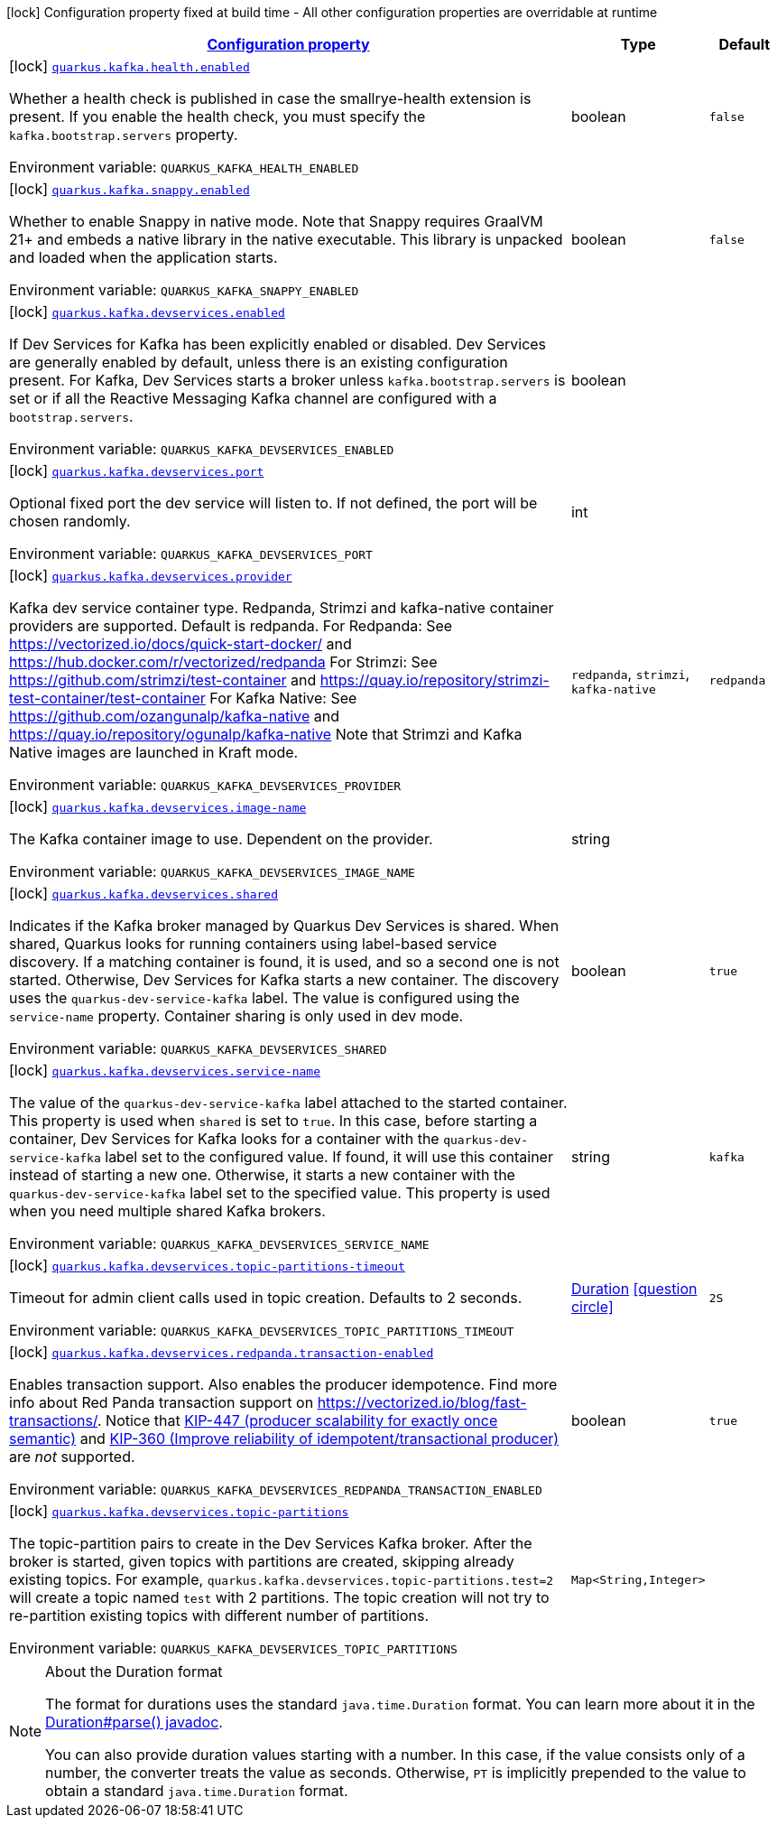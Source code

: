 
:summaryTableId: quarkus-kafka-kafka-build-time-config
[.configuration-legend]
icon:lock[title=Fixed at build time] Configuration property fixed at build time - All other configuration properties are overridable at runtime
[.configuration-reference, cols="80,.^10,.^10"]
|===

h|[[quarkus-kafka-kafka-build-time-config_configuration]]link:#quarkus-kafka-kafka-build-time-config_configuration[Configuration property]

h|Type
h|Default

a|icon:lock[title=Fixed at build time] [[quarkus-kafka-kafka-build-time-config_quarkus.kafka.health.enabled]]`link:#quarkus-kafka-kafka-build-time-config_quarkus.kafka.health.enabled[quarkus.kafka.health.enabled]`

[.description]
--
Whether a health check is published in case the smallrye-health extension is present. 
If you enable the health check, you must specify the `kafka.bootstrap.servers` property.

ifdef::add-copy-button-to-env-var[]
Environment variable: env_var_with_copy_button:+++QUARKUS_KAFKA_HEALTH_ENABLED+++[]
endif::add-copy-button-to-env-var[]
ifndef::add-copy-button-to-env-var[]
Environment variable: `+++QUARKUS_KAFKA_HEALTH_ENABLED+++`
endif::add-copy-button-to-env-var[]
--|boolean 
|`false`


a|icon:lock[title=Fixed at build time] [[quarkus-kafka-kafka-build-time-config_quarkus.kafka.snappy.enabled]]`link:#quarkus-kafka-kafka-build-time-config_quarkus.kafka.snappy.enabled[quarkus.kafka.snappy.enabled]`

[.description]
--
Whether to enable Snappy in native mode. 
Note that Snappy requires GraalVM 21{plus} and embeds a native library in the native executable. This library is unpacked and loaded when the application starts.

ifdef::add-copy-button-to-env-var[]
Environment variable: env_var_with_copy_button:+++QUARKUS_KAFKA_SNAPPY_ENABLED+++[]
endif::add-copy-button-to-env-var[]
ifndef::add-copy-button-to-env-var[]
Environment variable: `+++QUARKUS_KAFKA_SNAPPY_ENABLED+++`
endif::add-copy-button-to-env-var[]
--|boolean 
|`false`


a|icon:lock[title=Fixed at build time] [[quarkus-kafka-kafka-build-time-config_quarkus.kafka.devservices.enabled]]`link:#quarkus-kafka-kafka-build-time-config_quarkus.kafka.devservices.enabled[quarkus.kafka.devservices.enabled]`

[.description]
--
If Dev Services for Kafka has been explicitly enabled or disabled. Dev Services are generally enabled by default, unless there is an existing configuration present. For Kafka, Dev Services starts a broker unless `kafka.bootstrap.servers` is set or if all the Reactive Messaging Kafka channel are configured with a `bootstrap.servers`.

ifdef::add-copy-button-to-env-var[]
Environment variable: env_var_with_copy_button:+++QUARKUS_KAFKA_DEVSERVICES_ENABLED+++[]
endif::add-copy-button-to-env-var[]
ifndef::add-copy-button-to-env-var[]
Environment variable: `+++QUARKUS_KAFKA_DEVSERVICES_ENABLED+++`
endif::add-copy-button-to-env-var[]
--|boolean 
|


a|icon:lock[title=Fixed at build time] [[quarkus-kafka-kafka-build-time-config_quarkus.kafka.devservices.port]]`link:#quarkus-kafka-kafka-build-time-config_quarkus.kafka.devservices.port[quarkus.kafka.devservices.port]`

[.description]
--
Optional fixed port the dev service will listen to. 
If not defined, the port will be chosen randomly.

ifdef::add-copy-button-to-env-var[]
Environment variable: env_var_with_copy_button:+++QUARKUS_KAFKA_DEVSERVICES_PORT+++[]
endif::add-copy-button-to-env-var[]
ifndef::add-copy-button-to-env-var[]
Environment variable: `+++QUARKUS_KAFKA_DEVSERVICES_PORT+++`
endif::add-copy-button-to-env-var[]
--|int 
|


a|icon:lock[title=Fixed at build time] [[quarkus-kafka-kafka-build-time-config_quarkus.kafka.devservices.provider]]`link:#quarkus-kafka-kafka-build-time-config_quarkus.kafka.devservices.provider[quarkus.kafka.devservices.provider]`

[.description]
--
Kafka dev service container type. 
Redpanda, Strimzi and kafka-native container providers are supported. Default is redpanda. 
For Redpanda: See https://vectorized.io/docs/quick-start-docker/ and https://hub.docker.com/r/vectorized/redpanda 
For Strimzi: See https://github.com/strimzi/test-container and https://quay.io/repository/strimzi-test-container/test-container 
For Kafka Native: See https://github.com/ozangunalp/kafka-native and https://quay.io/repository/ogunalp/kafka-native 
Note that Strimzi and Kafka Native images are launched in Kraft mode.

ifdef::add-copy-button-to-env-var[]
Environment variable: env_var_with_copy_button:+++QUARKUS_KAFKA_DEVSERVICES_PROVIDER+++[]
endif::add-copy-button-to-env-var[]
ifndef::add-copy-button-to-env-var[]
Environment variable: `+++QUARKUS_KAFKA_DEVSERVICES_PROVIDER+++`
endif::add-copy-button-to-env-var[]
-- a|
`redpanda`, `strimzi`, `kafka-native` 
|`redpanda`


a|icon:lock[title=Fixed at build time] [[quarkus-kafka-kafka-build-time-config_quarkus.kafka.devservices.image-name]]`link:#quarkus-kafka-kafka-build-time-config_quarkus.kafka.devservices.image-name[quarkus.kafka.devservices.image-name]`

[.description]
--
The Kafka container image to use. 
Dependent on the provider.

ifdef::add-copy-button-to-env-var[]
Environment variable: env_var_with_copy_button:+++QUARKUS_KAFKA_DEVSERVICES_IMAGE_NAME+++[]
endif::add-copy-button-to-env-var[]
ifndef::add-copy-button-to-env-var[]
Environment variable: `+++QUARKUS_KAFKA_DEVSERVICES_IMAGE_NAME+++`
endif::add-copy-button-to-env-var[]
--|string 
|


a|icon:lock[title=Fixed at build time] [[quarkus-kafka-kafka-build-time-config_quarkus.kafka.devservices.shared]]`link:#quarkus-kafka-kafka-build-time-config_quarkus.kafka.devservices.shared[quarkus.kafka.devservices.shared]`

[.description]
--
Indicates if the Kafka broker managed by Quarkus Dev Services is shared. When shared, Quarkus looks for running containers using label-based service discovery. If a matching container is found, it is used, and so a second one is not started. Otherwise, Dev Services for Kafka starts a new container. 
The discovery uses the `quarkus-dev-service-kafka` label. The value is configured using the `service-name` property. 
Container sharing is only used in dev mode.

ifdef::add-copy-button-to-env-var[]
Environment variable: env_var_with_copy_button:+++QUARKUS_KAFKA_DEVSERVICES_SHARED+++[]
endif::add-copy-button-to-env-var[]
ifndef::add-copy-button-to-env-var[]
Environment variable: `+++QUARKUS_KAFKA_DEVSERVICES_SHARED+++`
endif::add-copy-button-to-env-var[]
--|boolean 
|`true`


a|icon:lock[title=Fixed at build time] [[quarkus-kafka-kafka-build-time-config_quarkus.kafka.devservices.service-name]]`link:#quarkus-kafka-kafka-build-time-config_quarkus.kafka.devservices.service-name[quarkus.kafka.devservices.service-name]`

[.description]
--
The value of the `quarkus-dev-service-kafka` label attached to the started container. This property is used when `shared` is set to `true`. In this case, before starting a container, Dev Services for Kafka looks for a container with the `quarkus-dev-service-kafka` label set to the configured value. If found, it will use this container instead of starting a new one. Otherwise, it starts a new container with the `quarkus-dev-service-kafka` label set to the specified value. 
This property is used when you need multiple shared Kafka brokers.

ifdef::add-copy-button-to-env-var[]
Environment variable: env_var_with_copy_button:+++QUARKUS_KAFKA_DEVSERVICES_SERVICE_NAME+++[]
endif::add-copy-button-to-env-var[]
ifndef::add-copy-button-to-env-var[]
Environment variable: `+++QUARKUS_KAFKA_DEVSERVICES_SERVICE_NAME+++`
endif::add-copy-button-to-env-var[]
--|string 
|`kafka`


a|icon:lock[title=Fixed at build time] [[quarkus-kafka-kafka-build-time-config_quarkus.kafka.devservices.topic-partitions-timeout]]`link:#quarkus-kafka-kafka-build-time-config_quarkus.kafka.devservices.topic-partitions-timeout[quarkus.kafka.devservices.topic-partitions-timeout]`

[.description]
--
Timeout for admin client calls used in topic creation. 
Defaults to 2 seconds.

ifdef::add-copy-button-to-env-var[]
Environment variable: env_var_with_copy_button:+++QUARKUS_KAFKA_DEVSERVICES_TOPIC_PARTITIONS_TIMEOUT+++[]
endif::add-copy-button-to-env-var[]
ifndef::add-copy-button-to-env-var[]
Environment variable: `+++QUARKUS_KAFKA_DEVSERVICES_TOPIC_PARTITIONS_TIMEOUT+++`
endif::add-copy-button-to-env-var[]
--|link:https://docs.oracle.com/javase/8/docs/api/java/time/Duration.html[Duration]
  link:#duration-note-anchor-{summaryTableId}[icon:question-circle[], title=More information about the Duration format]
|`2S`


a|icon:lock[title=Fixed at build time] [[quarkus-kafka-kafka-build-time-config_quarkus.kafka.devservices.redpanda.transaction-enabled]]`link:#quarkus-kafka-kafka-build-time-config_quarkus.kafka.devservices.redpanda.transaction-enabled[quarkus.kafka.devservices.redpanda.transaction-enabled]`

[.description]
--
Enables transaction support. Also enables the producer idempotence. Find more info about Red Panda transaction support on link:https://vectorized.io/blog/fast-transactions/[https://vectorized.io/blog/fast-transactions/]. Notice that link:https://cwiki.apache.org/confluence/display/KAFKA/KIP-447%3A+Producer+scalability+for+exactly+once+semantics[KIP-447 (producer scalability for exactly once semantic)] and link:https://cwiki.apache.org/confluence/pages/viewpage.action?pageId=89068820[KIP-360 (Improve reliability of idempotent/transactional producer)] are _not_ supported.

ifdef::add-copy-button-to-env-var[]
Environment variable: env_var_with_copy_button:+++QUARKUS_KAFKA_DEVSERVICES_REDPANDA_TRANSACTION_ENABLED+++[]
endif::add-copy-button-to-env-var[]
ifndef::add-copy-button-to-env-var[]
Environment variable: `+++QUARKUS_KAFKA_DEVSERVICES_REDPANDA_TRANSACTION_ENABLED+++`
endif::add-copy-button-to-env-var[]
--|boolean 
|`true`


a|icon:lock[title=Fixed at build time] [[quarkus-kafka-kafka-build-time-config_quarkus.kafka.devservices.topic-partitions-topic-partitions]]`link:#quarkus-kafka-kafka-build-time-config_quarkus.kafka.devservices.topic-partitions-topic-partitions[quarkus.kafka.devservices.topic-partitions]`

[.description]
--
The topic-partition pairs to create in the Dev Services Kafka broker. After the broker is started, given topics with partitions are created, skipping already existing topics. For example, `quarkus.kafka.devservices.topic-partitions.test=2` will create a topic named `test` with 2 partitions. 
The topic creation will not try to re-partition existing topics with different number of partitions.

ifdef::add-copy-button-to-env-var[]
Environment variable: env_var_with_copy_button:+++QUARKUS_KAFKA_DEVSERVICES_TOPIC_PARTITIONS+++[]
endif::add-copy-button-to-env-var[]
ifndef::add-copy-button-to-env-var[]
Environment variable: `+++QUARKUS_KAFKA_DEVSERVICES_TOPIC_PARTITIONS+++`
endif::add-copy-button-to-env-var[]
--|`Map<String,Integer>` 
|

|===
ifndef::no-duration-note[]
[NOTE]
[id='duration-note-anchor-{summaryTableId}']
.About the Duration format
====
The format for durations uses the standard `java.time.Duration` format.
You can learn more about it in the link:https://docs.oracle.com/javase/8/docs/api/java/time/Duration.html#parse-java.lang.CharSequence-[Duration#parse() javadoc].

You can also provide duration values starting with a number.
In this case, if the value consists only of a number, the converter treats the value as seconds.
Otherwise, `PT` is implicitly prepended to the value to obtain a standard `java.time.Duration` format.
====
endif::no-duration-note[]
